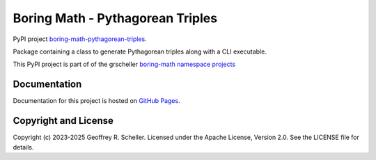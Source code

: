 Boring Math - Pythagorean Triples
=================================

PyPI project
`boring-math-pythagorean-triples
<https://pypi.org/project/boring-math-pythagorean-triples>`_.

Package containing a class to generate Pythagorean triples along
with a CLI executable.

This PyPI project is part of of the grscheller
`boring-math namespace projects
<https://github.com/grscheller/boring-math/blob/main/README.md>`_

Documentation
-------------

Documentation for this project is hosted on
`GitHub Pages
<https://grscheller.github.io/boring-math/pythagorean-triples/development/build/html>`_.

Copyright and License
---------------------

Copyright (c) 2023-2025 Geoffrey R. Scheller. Licensed under the Apache
License, Version 2.0. See the LICENSE file for details.
